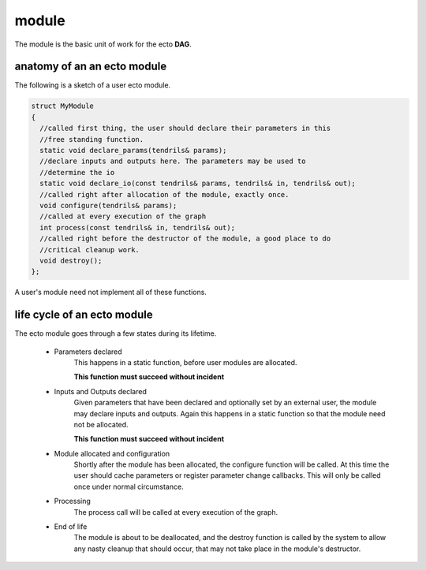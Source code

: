 module
============================================
The module is the basic unit of work for the ecto **DAG**.

anatomy of an an ecto module
--------------------------------
The following is a sketch of a user ecto module.

.. code-block:: c++

  struct MyModule
  {
    //called first thing, the user should declare their parameters in this
    //free standing function.
    static void declare_params(tendrils& params);
    //declare inputs and outputs here. The parameters may be used to
    //determine the io
    static void declare_io(const tendrils& params, tendrils& in, tendrils& out);
    //called right after allocation of the module, exactly once.
    void configure(tendrils& params);
    //called at every execution of the graph
    int process(const tendrils& in, tendrils& out);
    //called right before the destructor of the module, a good place to do
    //critical cleanup work.
    void destroy();
  };
  
A user's module need not implement all of these functions.
  
life cycle of an ecto module
--------------------------------
The ecto module goes through a few states during its lifetime.

	* Parameters declared
		This happens in a static function, before user modules are allocated.
		
		**This function must succeed without incident**
		
	* Inputs and Outputs declared
		Given parameters that have been declared and optionally set by an external user, the module may declare
		inputs and outputs. Again this happens in a static function so that the module need not be allocated.
		
		**This function must succeed without incident**
	
	* Module allocated and configuration
		Shortly after the module has been allocated, the configure function will be called. At this time the user
		should cache parameters or register parameter change callbacks. This will only be called once under normal circumstance.
	
	* Processing
		The process call will be called at every execution of the graph.
	
	* End of life
		The module is about to be deallocated, and the destroy function is called by the system to allow any nasty cleanup that should occur,
		that may not take place in the module's destructor.
		
